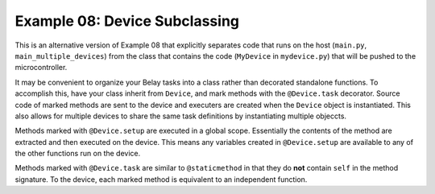 Example 08: Device Subclassing
==============================
This is an alternative version of Example 08 that explicitly separates
code that runs on the host (``main.py``, ``main_multiple_devices``)
from the class that contains the code (``MyDevice`` in ``mydevice.py``)
that will be pushed to the microcontroller.

It may be convenient to organize your Belay tasks into a class
rather than decorated standalone functions.
To accomplish this, have your class inherit from ``Device``,
and mark methods with the ``@Device.task`` decorator.
Source code of marked methods are sent to the device and executers
are created when the ``Device`` object is instantiated.
This also allows for multiple devices to share the same task definitions
by instantiating multiple objeccts.

Methods marked with ``@Device.setup`` are executed in a global scope. Essentially
the contents of the method are extracted and then executed on the device.
This means any variables created in ``@Device.setup`` are available to any of the
other functions run on the device.

Methods marked with ``@Device.task`` are similar to ``@staticmethod`` in that
they do **not** contain ``self`` in the method signature.
To the device, each marked method is equivalent to an independent function.
